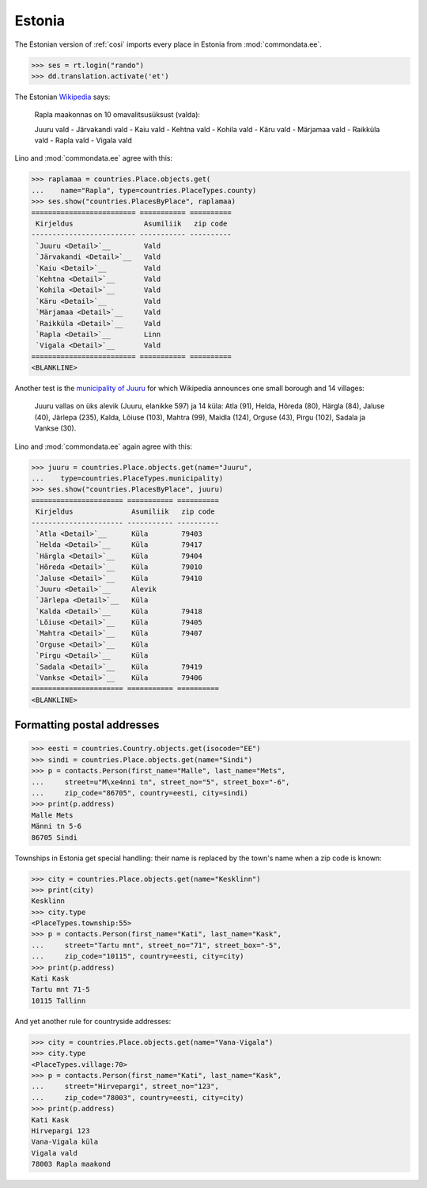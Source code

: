 .. _book.specs.cosi_ee:

Estonia
=======

The Estonian version of :ref:`cosi` imports every place in Estonia
from :mod:`commondata.ee`.

.. to test only this document:
   
    $ python setup.py test -s tests.SpecsTests.test_cosi_ee
   
    doctest init:
    >>> import lino
    >>> lino.startup('lino_book.projects.cosi_ee.settings.demo')
    >>> from lino.api.shell import *

>>> ses = rt.login("rando")
>>> dd.translation.activate('et')


The Estonian `Wikipedia
<https://et.wikipedia.org/wiki/Rapla_maakond>`_ says:

    Rapla maakonnas on 10 omavalitsusüksust (valda):

    Juuru vald - Järvakandi vald - Kaiu vald - Kehtna vald - Kohila vald - Käru vald - Märjamaa vald - Raikküla vald - Rapla vald - Vigala vald
    
Lino and :mod:`commondata.ee` agree with this:

>>> raplamaa = countries.Place.objects.get(
...    name="Rapla", type=countries.PlaceTypes.county)
>>> ses.show("countries.PlacesByPlace", raplamaa)
========================= =========== ==========
 Kirjeldus                 Asumiliik   zip code
------------------------- ----------- ----------
 `Juuru <Detail>`__        Vald
 `Järvakandi <Detail>`__   Vald
 `Kaiu <Detail>`__         Vald
 `Kehtna <Detail>`__       Vald
 `Kohila <Detail>`__       Vald
 `Käru <Detail>`__         Vald
 `Märjamaa <Detail>`__     Vald
 `Raikküla <Detail>`__     Vald
 `Rapla <Detail>`__        Linn
 `Vigala <Detail>`__       Vald
========================= =========== ==========
<BLANKLINE>

Another test is the 
`municipality of Juuru
<https://et.wikipedia.org/wiki/Juuru_vald>`_ for which Wikipedia 
announces one small borough and 14 villages:

    Juuru vallas on üks alevik (Juuru, elanikke 597) ja 14 küla: Atla (91), Helda, Hõreda (80), Härgla (84), Jaluse (40), Järlepa (235), Kalda, Lõiuse (103), Mahtra (99), Maidla (124), Orguse (43), Pirgu (102), Sadala ja Vankse (30).

Lino and :mod:`commondata.ee` again agree with this:

>>> juuru = countries.Place.objects.get(name="Juuru", 
...    type=countries.PlaceTypes.municipality)
>>> ses.show("countries.PlacesByPlace", juuru)
====================== =========== ==========
 Kirjeldus              Asumiliik   zip code
---------------------- ----------- ----------
 `Atla <Detail>`__      Küla        79403
 `Helda <Detail>`__     Küla        79417
 `Härgla <Detail>`__    Küla        79404
 `Hõreda <Detail>`__    Küla        79010
 `Jaluse <Detail>`__    Küla        79410
 `Juuru <Detail>`__     Alevik
 `Järlepa <Detail>`__   Küla
 `Kalda <Detail>`__     Küla        79418
 `Lõiuse <Detail>`__    Küla        79405
 `Mahtra <Detail>`__    Küla        79407
 `Orguse <Detail>`__    Küla
 `Pirgu <Detail>`__     Küla
 `Sadala <Detail>`__    Küla        79419
 `Vankse <Detail>`__    Küla        79406
====================== =========== ==========
<BLANKLINE>


Formatting postal addresses
---------------------------

>>> eesti = countries.Country.objects.get(isocode="EE")
>>> sindi = countries.Place.objects.get(name="Sindi")
>>> p = contacts.Person(first_name="Malle", last_name="Mets", 
...     street=u"M\xe4nni tn", street_no="5", street_box="-6", 
...     zip_code="86705", country=eesti, city=sindi)
>>> print(p.address)
Malle Mets
Männi tn 5-6
86705 Sindi

Townships in Estonia get special handling: their name is replaced by
the town's name when a zip code is known:

>>> city = countries.Place.objects.get(name="Kesklinn")
>>> print(city)
Kesklinn
>>> city.type
<PlaceTypes.township:55>
>>> p = contacts.Person(first_name="Kati", last_name="Kask", 
...     street="Tartu mnt", street_no="71", street_box="-5", 
...     zip_code="10115", country=eesti, city=city)
>>> print(p.address)
Kati Kask
Tartu mnt 71-5
10115 Tallinn

And yet another rule for countryside addresses:

>>> city = countries.Place.objects.get(name="Vana-Vigala")
>>> city.type
<PlaceTypes.village:70>
>>> p = contacts.Person(first_name="Kati", last_name="Kask", 
...     street="Hirvepargi", street_no="123", 
...     zip_code="78003", country=eesti, city=city)
>>> print(p.address)
Kati Kask
Hirvepargi 123
Vana-Vigala küla
Vigala vald
78003 Rapla maakond
